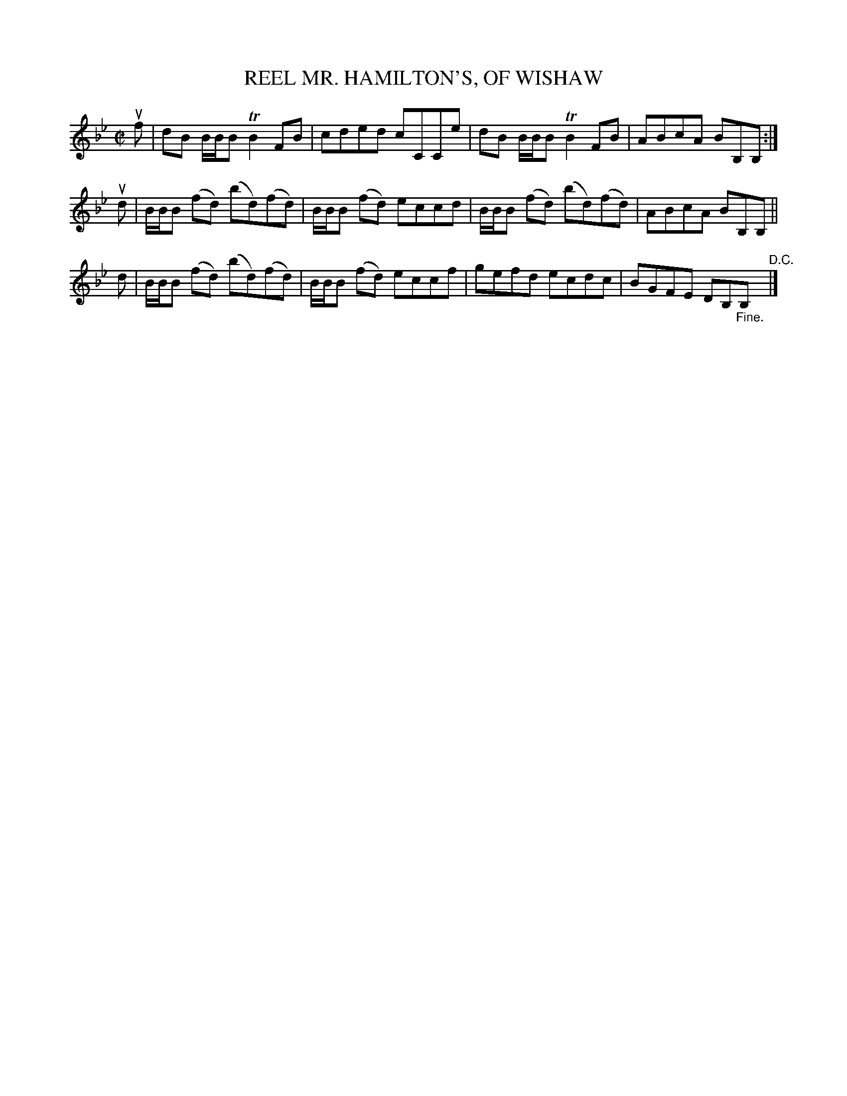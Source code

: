 X: 32602
T: MR. HAMILTON'S, OF WISHAW, REEL
R: reel
B: K\"ohler's Violin Repository, v.3, 1885 p.260 #2
F: http://www.archive.org/details/klersviolinrepos03rugg
Z: 2012 John Chambers <jc:trillian.mit.edu>
M: C|
L: 1/8
K: Bb
uf | dB B/B/B TB2FB | cded cCCe | dB B/B/B TB2FB | ABcA BB,B, :|
ud | B/B/B (fd) (bd)(fd) | B/B/B (fd) eccd | B/B/B (fd) (bd)(fd) | ABcA BB,B, ||
 d | B/B/B (fd) (bd)(fd) | B/B/B (fd) eccf | gefd ecdc | BGFE DB,"_Fine."B, "^D.C."|]

